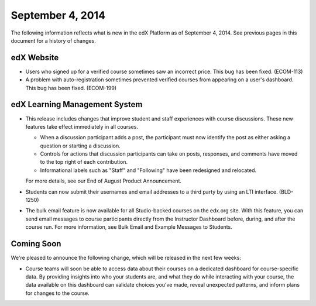 ###################################
September 4, 2014
###################################

The following information reflects what is new in the edX Platform as of September 4,
2014. See previous pages in this document for a history of changes.


***************************************
edX Website
***************************************

* Users who signed up for a verified course sometimes saw an incorrect
  price. This bug has been fixed. (ECOM-113)

* A problem with auto-registration sometimes prevented verified courses from
  appearing on a user's dashboard. This bug has been fixed. (ECOM-199)

*******************************
edX Learning Management System
*******************************

* This release includes changes that improve student and staff experiences with
  course discussions. These new features take effect immediately in all courses.

  * When a discussion participant adds a post, the participant must now identify the post as
    either asking a question or starting a discussion.

  * Controls for actions that discussion participants can take on posts, responses,
    and comments have moved to the top right of each contribution.

  * Informational labels such as "Staff" and "Following" have been redesigned and relocated.

  For more details, see our End of August Product Announcement.

* Students can now submit their usernames and email addresses to a third party
  by using an LTI interface. (BLD-1250)

* The bulk email feature is now available for all Studio-backed courses on the edx.org site.
  With this feature, you can send email messages to course participants directly from
  the Instructor Dashboard before, during, and after the course run. For more information,
  see Bulk Email and Example Messages to Students.


**************************
Coming Soon
**************************

We're pleased to announce the following change, which will be released in the next few
weeks:

* Course teams will soon be able to access data about their courses on a
  dedicated dashboard for course-specific data. By providing insights into who
  your students are, and what they do while interacting with your course, the
  data available on this dashboard can validate choices you’ve made, reveal
  unexpected patterns, and inform plans for changes to the course.
